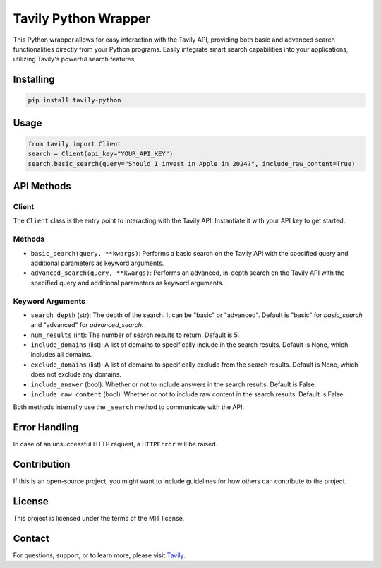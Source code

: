 ======================
Tavily Python Wrapper
======================

This Python wrapper allows for easy interaction with the Tavily API, providing both basic and advanced search functionalities directly from your Python programs. Easily integrate smart search capabilities into your applications, utilizing Tavily's powerful search features.

Installing
==========

.. code-block:: bash

    pip install tavily-python

Usage
=====

.. code-block:: python

    from tavily import Client
    search = Client(api_key="YOUR_API_KEY")
    search.basic_search(query="Should I invest in Apple in 2024?", include_raw_content=True)

API Methods
===========

Client
------

The ``Client`` class is the entry point to interacting with the Tavily API. Instantiate it with your API key to get started.

Methods
-------

- ``basic_search(query, **kwargs)``: Performs a basic search on the Tavily API with the specified query and additional parameters as keyword arguments.
  
- ``advanced_search(query, **kwargs)``: Performs an advanced, in-depth search on the Tavily API with the specified query and additional parameters as keyword arguments.

Keyword Arguments
-----------------

- ``search_depth`` (str): The depth of the search. It can be "basic" or "advanced". Default is "basic" for `basic_search` and "advanced" for `advanced_search`.
  
- ``num_results`` (int): The number of search results to return. Default is 5.

- ``include_domains`` (list): A list of domains to specifically include in the search results. Default is None, which includes all domains.
  
- ``exclude_domains`` (list): A list of domains to specifically exclude from the search results. Default is None, which does not exclude any domains.
  
- ``include_answer`` (bool): Whether or not to include answers in the search results. Default is False.

- ``include_raw_content`` (bool): Whether or not to include raw content in the search results. Default is False.

Both methods internally use the ``_search`` method to communicate with the API.

Error Handling
==============

In case of an unsuccessful HTTP request, a ``HTTPError`` will be raised.

Contribution
============

If this is an open-source project, you might want to include guidelines for how others can contribute to the project.

License
=======

This project is licensed under the terms of the MIT license.

Contact
=======

For questions, support, or to learn more, please visit `Tavily <http://tavily.com>`_.
